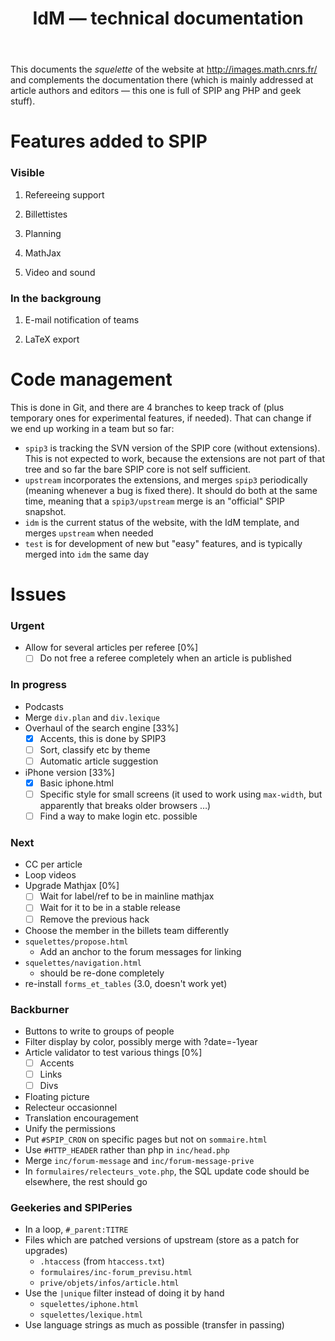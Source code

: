 #+TITLE: IdM --- technical documentation

This documents the /squelette/ of the website at
http://images.math.cnrs.fr/ and complements the documentation there
(which is mainly addressed at article authors and editors --- this one
is full of SPIP ang PHP and geek stuff).

* Features added to SPIP
*** Visible
***** Refereeing support
***** Billettistes
***** Planning
***** MathJax
***** Video and sound
*** In the backgroung
***** E-mail notification of teams
***** LaTeX export

* Code management
This is done in Git, and there are 4 branches to keep track of (plus
temporary ones for experimental features, if needed). That can change if
we end up working in a team but so far:
- =spip3= is tracking the SVN version of the SPIP core (without
  extensions). This is not expected to work, because the extensions
  are not part of that tree and so far the bare SPIP core is not self
  sufficient.
- =upstream= incorporates the extensions, and merges =spip3=
  periodically (meaning whenever a bug is fixed there). It should do both
  at the same time, meaning that a =spip3/upstream= merge is an
  "official" SPIP snapshot.
- =idm= is the current status of the website, with the IdM template,
  and merges =upstream= when needed
- =test= is for development of new but "easy" features, and is typically
  merged into =idm= the same day

* Issues
*** Urgent
- Allow for several articles per referee [0%]
  - [ ] Do not free a referee completely when an article is published
*** In progress
- Podcasts
- Merge =div.plan= and =div.lexique=
- Overhaul of the search engine [33%]
  - [X] Accents, this is done by SPIP3
  - [ ] Sort, classify etc by theme
  - [ ] Automatic article suggestion
- iPhone version [33%]
  - [X] Basic iphone.html
  - [ ] Specific style for small screens (it used to work using
    =max-width=, but apparently that breaks older browsers ...)
  - [ ] Find a way to make login etc. possible
*** Next
- CC per article
- Loop videos
- Upgrade Mathjax [0%]
  - [ ] Wait for label/ref to be in mainline mathjax
  - [ ] Wait for it to be in a stable release
  - [ ] Remove the previous hack
- Choose the member in the billets team differently
- =squelettes/propose.html=
  - Add an anchor to the forum messages for linking
- =squelettes/navigation.html=
  - should be re-done completely
- re-install =forms_et_tables= (3.0, doesn't work yet)
*** Backburner
- Buttons to write to groups of people
- Filter display by color, possibly merge with ?date=-1year
- Article validator to test various things [0%]
  - [ ] Accents
  - [ ] Links
  - [ ] Divs
- Floating picture
- Relecteur occasionnel
- Translation encouragement
- Unify the permissions
- Put =#SPIP_CRON= on specific pages but not on =sommaire.html=
- Use =#HTTP_HEADER= rather than php in =inc/head.php=
- Merge =inc/forum-message= and =inc/forum-message-prive=
- In =formulaires/relecteurs_vote.php=, the SQL update code should be
  elsewhere, the rest should go
*** Geekeries and SPIPeries
- In a loop, =#_parent:TITRE=
- Files which are patched versions of upstream (store as a patch for upgrades)
  - =.htaccess= (from =htaccess.txt=)
  - =formulaires/inc-forum_previsu.html=
  - =prive/objets/infos/article.html=
- Use the =|unique= filter instead of doing it by hand
  - =squelettes/iphone.html=
  - =squelettes/lexique.html=
- Use language strings as much as possible (transfer in passing)
